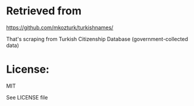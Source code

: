 * Retrieved from

https://github.com/mkozturk/turkishnames/

That's scraping from Turkish Citizenship Database (government-collected data)

* License:
MIT

See LICENSE file
